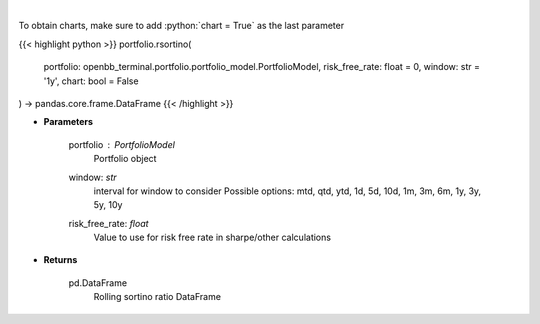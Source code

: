.. role:: python(code)
    :language: python
    :class: highlight

|

.. raw:: html

    <h3>
    > Get rolling sortino
    </h3>

To obtain charts, make sure to add :python:`chart = True` as the last parameter

{{< highlight python >}}
portfolio.rsortino(
    portfolio: openbb_terminal.portfolio.portfolio_model.PortfolioModel,
    risk_free_rate: float = 0,
    window: str = '1y',
    chart: bool = False
) -> pandas.core.frame.DataFrame
{{< /highlight >}}

* **Parameters**

    portfolio : *PortfolioModel*
        Portfolio object
    window: *str*
        interval for window to consider
        Possible options: mtd, qtd, ytd, 1d, 5d, 10d, 1m, 3m, 6m, 1y, 3y, 5y, 10y
    risk_free_rate: *float*
        Value to use for risk free rate in sharpe/other calculations
    
* **Returns**

    pd.DataFrame
        Rolling sortino ratio DataFrame
    